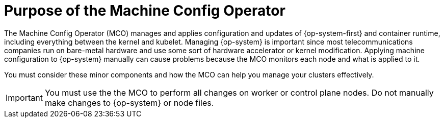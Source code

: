 // Module included in the following assemblies:
//
// * edge_computing/day_2_core_cnf_clusters/troubleshooting/telco-troubleshooting-mco.adoc

:_mod-docs-content-type: CONCEPT
[id="telco-troubleshooting-mco-purpose_{context}"]
= Purpose of the Machine Config Operator

The Machine Config Operator (MCO) manages and applies configuration and updates of {op-system-first} and container runtime, including everything between the kernel and kubelet.
Managing {op-system} is important since most telecommunications companies run on bare-metal hardware and use some sort of hardware accelerator or kernel modification.
Applying machine configuration to {op-system} manually can cause problems because the MCO monitors each node and what is applied to it.

You must consider these minor components and how the MCO can help you manage your clusters effectively.

[IMPORTANT]
====
You must use the the MCO to perform all changes on worker or control plane nodes.
Do not manually make changes to {op-system} or node files.
====